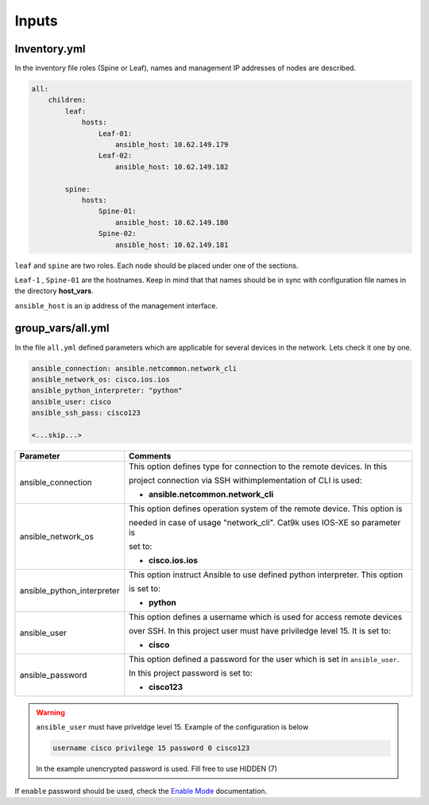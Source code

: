 Inputs
======

Inventory.yml
-------------

In the inventory file roles (Spine or Leaf), names and management IP addresses of nodes are described.

.. code-block:: yaml

    all:
        children:
            leaf:
                hosts:
                    Leaf-01:
                        ansible_host: 10.62.149.179
                    Leaf-02:
                        ansible_host: 10.62.149.182
            
            spine:
                hosts:
                    Spine-01:
                        ansible_host: 10.62.149.180
                    Spine-02:
                        ansible_host: 10.62.149.181

``leaf`` and ``spine`` are two roles. Each node should be placed under one of the sections.

``Leaf-1`` , ``Spine-01`` are the hostnames. Keep in mind that that names should be in sync with configuration file names in the directory **host_vars**.

``ansible_host`` is an ip address of the management interface.

group_vars/all.yml
------------------

In the file ``all.yml`` defined parameters which are applicable for several devices in the network.
Lets check it one by one.

.. code-block:: yaml

    ansible_connection: ansible.netcommon.network_cli
    ansible_network_os: cisco.ios.ios
    ansible_python_interpreter: "python"
    ansible_user: cisco
    ansible_ssh_pass: cisco123

    <...skip...>

.. table::
   :widths: auto

   ============================ ==========================================================================
     **Parameter**               **Comments**
   ============================ ==========================================================================
   ansible_connection           This option defines type for connection to the remote devices. In this

                                project connection via SSH withimplementation of CLI is used:


                                * **ansible.netcommon.network_cli**

   ansible_network_os           This option defines operation system of the remote device. This option is

                                needed in case of usage "network_cli". Cat9k uses IOS-XE so parameter is 

                                set to:

                                * **cisco.ios.ios** 

   ansible_python_interpreter   This option instruct Ansible to use defined python interpreter. This option  

                                is set to:

                                * **python**

   ansible_user                 This option defines a username which is used for access remote devices 

                                over SSH. In this project user must have priviledge level 15. It is set to:

                                * **cisco**

   ansible_password             This option defined a password for the user which is set in ``ansible_user``.

                                In this project password is set to:

                                * **cisco123**                                
   ============================ ==========================================================================

.. warning::

   ``ansible_user`` must have priveldge level 15. Example of the configuration is below 

   .. code-block::

       username cisco privilege 15 password 0 cisco123

   In the example unencrypted password is used. Fill free to use HIDDEN (7)

If ``enable`` password should be used, check the `Enable Mode <https://docs.ansible.com/ansible/latest/network/user_guide/platform_ios.html>`_ documentation.
     
